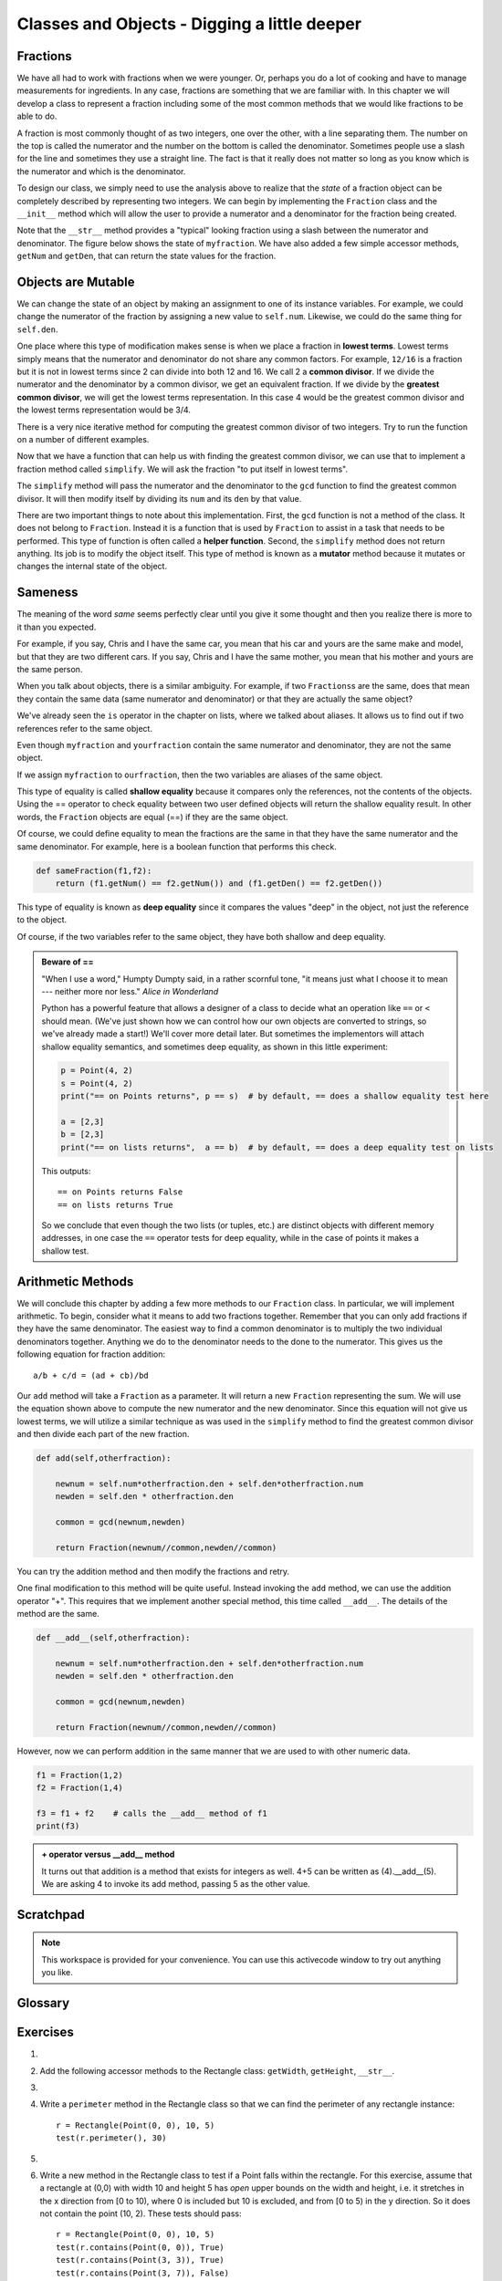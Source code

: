 ..  Copyright (C)  Brad Miller, David Ranum.  Permission is granted to copy, distribute
    and/or modify this document under the terms of the GNU Free Documentation
    License, Version 1.3 or any later version published by the Free Software
    Foundation; with Invariant Sections being Forward, Prefaces, and
    Contributor List, no Front-Cover Texts, and no Back-Cover Texts.  A copy of
    the license is included in the section entitled "GNU Free Documentation
    License".
    
..  shortname:: FractionClassExample
..  description:: This is a example class to represent a fraction

Classes and Objects - Digging a little deeper
=============================================

.. index:: rectangle

Fractions
---------

We have all had to work with fractions when we were younger.  Or, perhaps you do a lot of cooking and have to
manage measurements for ingredients.  In any case, fractions are something that we are familiar with.
In this chapter we will develop a class to represent a fraction including some of the most common methods that we
would like fractions to be able to do.

A fraction is most commonly thought of as two integers, one over the other, with a line separating them.  The number
on the top is called the numerator and the number on the bottom is called the denominator.  Sometimes people use a slash
for the line and sometimes they use a straight line.  The fact is that it really does not matter so long as you know which
is the numerator and which is the denominator.

To design our class, we simply need to use the analysis above to realize that the `state` of a fraction object can be 
completely described by representing two integers.  We can begin by implementing the ``Fraction`` class and the ``__init__``
method which will allow the user to provide a numerator and a denominator for the fraction being created.



.. activecode:: fractions_init

    class Fraction:

        def __init__(self,top,bottom):

            self.num = top        #the numerator is on top
            self.den = bottom     #the denominator is on the bottom

        def __str__(self):
            return str(self.num) + "/" + str(self.den)

        def getNum(self):
            return self.num

        def getDen(self):
            return self.den

    myfraction = Fraction(3,4)
    print(myfraction)

    print(myfraction.getNum())
    print(myfraction.getDen())



Note that the ``__str__`` method provides a "typical" looking fraction using a slash between the numerator and denominator.
The figure below shows the state of ``myfraction``.  We have also added a few simple accessor methods, ``getNum`` and ``getDen``, that can return the
state values for the fraction.

.. image:: Figures/fractionpic1.png
   
.. index:: mutable data type

Objects are Mutable
-------------------

We can change the state of an object by making an assignment to one of its instance variables.
For example, we could change the numerator of the fraction by assigning a new
value to ``self.num``.  Likewise, we could do the same thing for ``self.den``.

One place where this type of modification makes sense is when we place a fraction in **lowest terms**.  Lowest terms simply
means that the numerator and denominator do not share any common factors.  For example, ``12/16`` is a fraction but it is
not in lowest terms since 2 can divide into both 12 and 16.  We call 2 a **common divisor**.  If we divide the numerator
and the denominator by a common divisor, we get an equivalent fraction.  If we divide by the **greatest common divisor**, 
we will get the lowest terms representation.  In this case 4 would be the greatest common divisor and the lowest terms
representation would be 3/4.

There is a very nice iterative method for computing the greatest common divisor of two integers.  Try to run the
function on a number of different examples.

.. activecode:: fractions_gcd

	def gcd(m,n):
	    while m%n != 0:
	        oldm = m
	        oldn = n

	        m = oldn
	        n = oldm%oldn
            
	    return n

	print(gcd(12,16))


Now that we have a function that can help us with finding the greatest common divisor, we can use that to implement
a fraction method called ``simplify``.  We will ask the fraction "to put itself in lowest terms".

The ``simplify`` method will pass the numerator and the denominator to the ``gcd`` function to find the
greatest common divisor.  It will then modify itself by dividing its ``num`` and its ``den`` by that value.

.. activecode:: fractions_simplify

    def gcd(m,n):
        while m%n != 0:
            oldm = m
            oldn = n

            m = oldn
            n = oldm%oldn

        return n

    class Fraction:

        def __init__(self,top,bottom):

            self.num = top        #the numerator is on top
            self.den = bottom     #the denominator is on the bottom

        def __str__(self):
            return str(self.num) + "/" + str(self.den)

        def simplify(self):
            common = gcd(self.num, self.den)

            self.num = self.num // common
            self.den = self.den // common

    myfraction = Fraction(12,16)

    print(myfraction)
    myfraction.simplify()
    print(myfraction)


There are two important things to note about this implementation.  First, the ``gcd`` function is not
a method of the class.  It does not belong to ``Fraction``.  Instead it is a function that is used by ``Fraction``
to assist in a task that needs to be performed.  This type of function is often called a **helper function**.  Second,
the ``simplify`` method does not return anything.  Its job is to modify the object itself.  This type of method is
known as a **mutator** method because it mutates or changes the internal state of the object. 



.. index:: equality, equality; deep, equality; shallow, shallow equality, deep equality      

Sameness
--------

The meaning of the word *same* seems perfectly clear until you give it some
thought and then you realize there is more to it than you expected.

For example, if you say, Chris and I have the same car, you mean that his car
and yours are the same make and model, but that they are two different cars. If
you say, Chris and I have the same mother, you mean that his mother and yours
are the same person.

When you talk about objects, there is a similar ambiguity. For example, if two
``Fractions``\ s are the same, does that mean they contain the same data
(same numerator and denominator) or that they are actually the same object?

We've already seen the ``is`` operator in the chapter on lists, where we
talked about aliases.
It allows us to find out if two references refer to the same object.


.. activecode:: fractions_is

    class Fraction:

        def __init__(self,top,bottom):

            self.num = top        #the numerator is on top
            self.den = bottom     #the denominator is on the bottom

        def __str__(self):
            return str(self.num) + "/" + str(self.den)


    myfraction = Fraction(3,4)
    yourfraction = Fraction(3,4)
    print(myfraction is yourfraction)

    ourfraction = myfraction
    print(myfraction is ourfraction)


Even though ``myfraction`` and ``yourfraction`` contain the same numerator and denominator, they are not the
same object. 

.. image:: Figures/fractionpic2.png

If we assign ``myfraction`` to ``ourfraction``, then the two variables are aliases
of the same object.

.. image:: Figures/fractionpic3.png


This type of equality is called **shallow equality** because it compares only
the references, not the contents of the objects.  Using the == operator to check equality between two user
defined objects
will return the shallow equality result.  In other words, the ``Fraction`` objects are equal (==) if they are the same object.

Of course, we could define equality to mean the fractions are the same in that they have the same numerator and the same
denominator.  For example, here is a boolean function that performs this check.

.. sourcecode:: python

    def sameFraction(f1,f2):
        return (f1.getNum() == f2.getNum()) and (f1.getDen() == f2.getDen())

This type of equality is known as **deep equality** since it compares the values "deep" in the object, not just the reference to the object. 
  
.. activecode:: fractions_eq1

    def sameFraction(f1,f2):
        return (f1.getNum() == f2.getNum()) and (f1.getDen() == f2.getDen())
 
    class Fraction:

        def __init__(self,top,bottom):

            self.num = top        #the numerator is on top
            self.den = bottom     #the denominator is on the bottom

        def __str__(self):
            return str(self.num) + "/" + str(self.den)

        def getNum(self):
            return self.num

        def getDen(self):
            return self.den


    myfraction = Fraction(3,4)
    yourfraction = Fraction(3,4)
    print(myfraction is yourfraction)
    print(sameFraction(myfraction,yourfraction))


Of course, if the two variables refer to the same object, they have both
shallow and deep equality.

.. admonition:: Beware of  == 

    "When I use a word," Humpty Dumpty said, in a rather scornful tone, "it means just what I choose it to mean --- neither more nor less."   *Alice in Wonderland*
    
    Python has a powerful feature that allows a designer of a class to decide what an operation
    like ``==`` or ``<`` should mean.  (We've just shown how we can control how our own objects
    are converted to strings, so we've already made a start!)  We'll cover more detail later. 
    But sometimes the implementors will attach shallow equality semantics, and 
    sometimes deep equality, as shown in this little experiment:  
    
    .. sourcecode:: python
    
        p = Point(4, 2)
        s = Point(4, 2)
        print("== on Points returns", p == s)  # by default, == does a shallow equality test here

        a = [2,3]
        b = [2,3]
        print("== on lists returns",  a == b)  # by default, == does a deep equality test on lists

    This outputs::
    
        == on Points returns False
        == on lists returns True  
        
    So we conclude that even though the two lists (or tuples, etc.) are distinct objects
    with different memory addresses, in one case the ``==`` operator tests for deep equality, 
    while in the case of points it makes a shallow test. 

Arithmetic Methods
------------------

We will conclude this chapter by adding a few more methods to our ``Fraction`` class.  In particular, we will implement
arithmetic.  To begin, consider what it means to add two fractions together.
Remember that you can only add fractions if they have the same denominator.  The easiest way to find a common denominator is
to multiply the two individual denominators together.  Anything we do to the denominator needs to the done to the numerator.  This gives us the following equation for fraction addition::

     a/b + c/d = (ad + cb)/bd


Our ``add`` method will take a ``Fraction`` as a parameter.  It will return a new ``Fraction`` representing the sum.  We
will use the equation shown above to compute the new numerator and the new denominator.  Since this equation will not
give us lowest terms, we will utilize a similar technique as was used in the ``simplify`` method to find the 
greatest common divisor and then divide each part of the new fraction.

.. sourcecode:: python

	def add(self,otherfraction):

	    newnum = self.num*otherfraction.den + self.den*otherfraction.num
	    newden = self.den * otherfraction.den

	    common = gcd(newnum,newden)

	    return Fraction(newnum//common,newden//common)

You can try the addition method and then modify the fractions and retry.


.. activecode:: fractions_add1

    def gcd(m,n):
        while m%n != 0:
            oldm = m
            oldn = n

            m = oldn
            n = oldm%oldn

        return n

    class Fraction:

        def __init__(self,top,bottom):

            self.num = top        #the numerator is on top
            self.den = bottom     #the denominator is on the bottom

        def __str__(self):
            return str(self.num) + "/" + str(self.den)

        def simplify(self):
            common = gcd(self.num, self.den)

            self.num = self.num // common
            self.den = self.den // common

        def add(self,otherfraction):

            newnum = self.num*otherfraction.den + self.den*otherfraction.num
            newden = self.den * otherfraction.den

            common = gcd(newnum,newden)

            return Fraction(newnum//common,newden//common)

    f1 = Fraction(1,2)
    f2 = Fraction(1,4)

    f3 = f1.add(f2)
    print(f3)


One final modification to this method will be quite useful.  Instead invoking the ``add`` method, we can use the
addition operator "+".  This requires that we implement another special method, this time called ``__add__``.
The details of the method are the same.

.. sourcecode:: python

	def __add__(self,otherfraction):

	    newnum = self.num*otherfraction.den + self.den*otherfraction.num
	    newden = self.den * otherfraction.den

	    common = gcd(newnum,newden)

	    return Fraction(newnum//common,newden//common)

However, now we can perform addition in the same manner that we are used to with other numeric data.

.. sourcecode:: python

	f1 = Fraction(1,2)
	f2 = Fraction(1,4)

	f3 = f1 + f2    # calls the __add__ method of f1
	print(f3)

.. admonition:: + operator versus __add__ method

	It turns out that addition is a method that exists for integers as well.  4+5 can be written as (4).__add__(5).
	We are asking 4 to invoke its add method, passing 5 as the other value.
	
	
	
Scratchpad
----------

.. note::

    This workspace is provided for your convenience.  You can use this activecode window to try out anything you like.

    .. activecode:: scratch_cl_02	


Glossary
--------

.. glossary::
        
    deep copy
        To copy the contents of an object as well as any embedded objects, and
        any objects embedded in them, and so on; implemented by the
        ``deepcopy`` function in the ``copy`` module.
        
    deep equality
        Equality of values, or two references that point to objects that have
        the same value.
            
    shallow copy
        To copy the contents of an object, including any references to embedded
        objects; implemented by the ``copy`` function in the ``copy`` module.
        
    shallow equality
        Equality of references, or two references that point to the same object.


Exercises
---------

#.
    .. tabbed:: q1
    
        .. tab:: Question
        
          We can represent a rectangle by knowing three things: the location of its lower left corner, its width, and its height.
          Create a class definition for a Rectangle class using this idea.  To create a Rectangle object at location (4,5) with width 6
          and height 5, we would do the following::
          
              r = Rectangle(Point(4,5), 6, 5)
              
        .. tab:: Answer
        
            .. activecode:: ch_cl2_answer1
            
                class Point:
                    """ Point class for representing and manipulating x,y coordinates. """

                    def __init__(self, initX, initY):

                        self.x = initX
                        self.y = initY

                    def getX(self):
                        return self.x

                    def getY(self):
                        return self.y

                    def __str__(self):
                        return "x=" + str(self.x) + ", y=" + str(self.y)
                    
                    
                class Rectangle:
                    """Rectangle class using Point, width and height"""
                
                    def __init__(self, initP, initW, initH):
                
                        self.location = initP
                        self.width = initW
                        self.height = initH
                        
                loc = Point(4,5)
                r = Rectangle(loc, 6, 5)
                print(r)
                    
                    
        .. tab:: Discussion
        
             .. disqus::
                 :shortname: interactivepython
                 :identifier: disqus_ch_cl2_q1
                 
   
   
                 
#. Add the following accessor methods to the Rectangle class: ``getWidth``, ``getHeight``, ``__str__``.

   .. activecode:: ch_cl2_q2  
   
   
                    

#.

    .. tabbed:: q3

        .. tab:: Question

           Add a method ``area`` to the Rectangle class that returns the area of any instance::
        
              r = Rectangle(Point(0, 0), 10, 5)
              test(r.area(), 50)

        .. tab:: Answer
        
            .. activecode:: ch_cl2_q3answer
            
                class Point:
                    """ Point class for representing and manipulating x,y coordinates. """

                    def __init__(self, initX, initY):

                        self.x = initX
                        self.y = initY

                    def getX(self):
                        return self.x

                    def getY(self):
                        return self.y

                    def __str__(self):
                        return "x=" + str(self.x) + ", y=" + str(self.y)
            
            
                class Rectangle:
                    """Rectangle class using Point, width and height"""
        
                    def __init__(self, initP, initW, initH):
        
                        self.location = initP
                        self.width = initW
                        self.height = initH
                        
                    def area(self):
                        return self.width * self.height
                        
                        

        .. tab:: Discussion 

            .. disqus::
                :shortname: interactivepython
                :identifier: disqus_d43c8f8afb2c4c808917bb7e948dbcbe


#. Write a ``perimeter`` method in the Rectangle class so that we can find
   the perimeter of any rectangle instance::
   
      r = Rectangle(Point(0, 0), 10, 5)
      test(r.perimeter(), 30)
      

   .. activecode:: ch_cl2_q4

#.

    .. tabbed:: q5

        .. tab:: Question

           Write a ``transpose`` method in the Rectangle class that swaps the width
           and the height of any rectangle instance::
           
              r = Rectangle(Point(100, 50), 10, 5)
              test(r.width, 10)
              test(r.height, 5)
              r.transpose()
              test(r.width, 5)
              test(r.height, 10)

        .. tab:: Answer
            
            .. activecode:: ch_cl2_q5answer
        
                class Point:
                    """ Point class for representing and manipulating x,y coordinates. """

                    def __init__(self, initX, initY):

                        self.x = initX
                        self.y = initY

                    def getX(self):
                        return self.x

                    def getY(self):
                        return self.y

                    def __str__(self):
                        return "x=" + str(self.x) + ", y=" + str(self.y)
        
        
                class Rectangle:
                    """Rectangle class using Point, width and height"""
    
                    def __init__(self, initP, initW, initH):
    
                        self.location = initP
                        self.width = initW
                        self.height = initH
                    
                    def transpose(self):
                        temp = self.width
                        self.width = self.height
                        self.height = temp
                    
                    
        .. tab:: Discussion 

            .. disqus::
                :shortname: interactivepython
                :identifier: disqus_chcl_q5disc


#. Write a new method in the Rectangle class to test if a Point falls within
   the rectangle.  For this exercise, assume that a rectangle at (0,0) with
   width 10 and height 5 has *open* upper bounds on the width and height, 
   i.e. it stretches in the x direction from [0 to 10), where 0 is included
   but 10 is excluded, and from [0 to 5) in the y direction.  So
   it does not contain the point (10, 2).  These tests should pass::
   
      r = Rectangle(Point(0, 0), 10, 5)
      test(r.contains(Point(0, 0)), True)
      test(r.contains(Point(3, 3)), True)
      test(r.contains(Point(3, 7)), False)
      test(r.contains(Point(3, 5)), False)
      test(r.contains(Point(3, 4.99999)), True)
      test(r.contains(Point(-3, -3)), False)
   
#.

    .. tabbed:: q7

        .. tab:: Question

           Write a new method called ``diagonal`` that will return the length of the diagonal that runs
           from the lower left corner to the opposite corner.
        
             

        .. tab:: Answer
            
            .. activecode:: ch_cl2_answer7
            
                class Point:
                    """ Point class for representing and manipulating x,y coordinates. """

                    def __init__(self, initX, initY):

                        self.x = initX
                        self.y = initY

                    def getX(self):
                        return self.x

                    def getY(self):
                        return self.y

                    def __str__(self):
                        return "x=" + str(self.x) + ", y=" + str(self.y)
    
    
                class Rectangle:
                    """Rectangle class using Point, width and height"""

                    def __init__(self, initP, initW, initH):

                        self.location = initP
                        self.width = initW
                        self.height = initH
                        
                    def diagonal(self):
                    
                        d = (self.width**2 + self.height**2)**0.5
                        return d

        .. tab:: Discussion 

            .. disqus::
                :shortname: interactivepython
                :identifier: disqus_5f1e3f17064f44088a896e9bc0e10b4d


#.  In games, we often put a rectangular "bounding box" around our sprites in
    the game.  We can then do *collision detection* between, say, bombs and 
    spaceships, by comparing whether their rectangles overlap anywhere. 

    Write a function to determine whether two rectangles collide. *Hint:
    this might be quite a tough exercise!  Think carefully about all the
    cases before you code.*
    
    .. activecode:: ch_cl2_q8
    
    